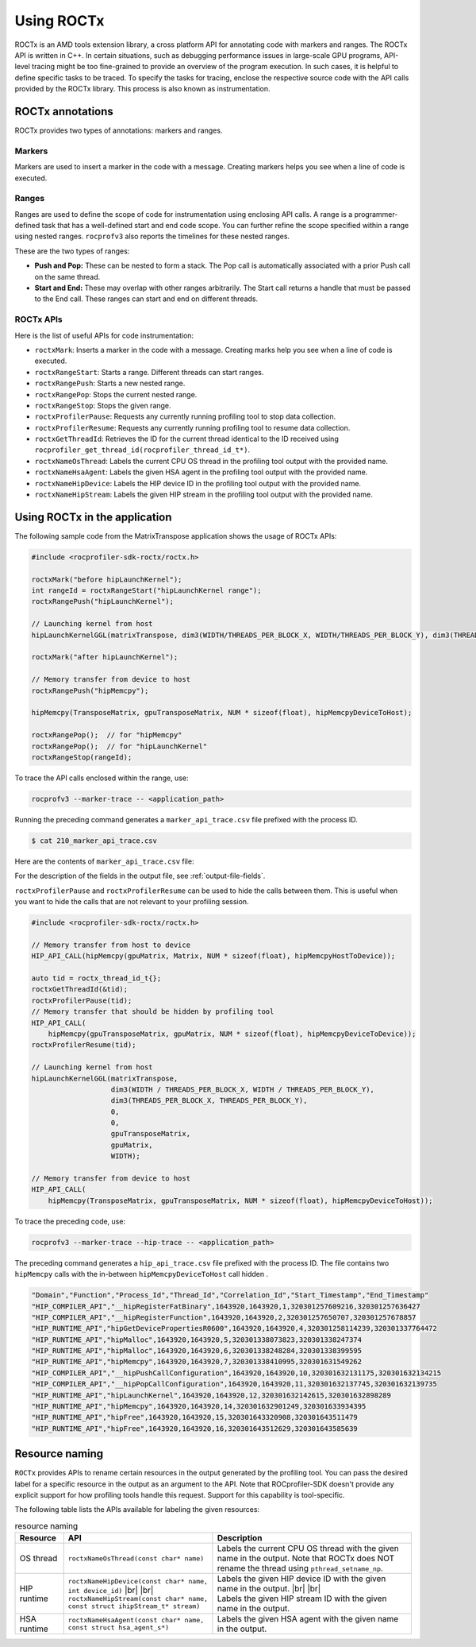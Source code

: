 .. meta::
  :description: Documentation for the usage of rocprofiler-sdk-roctx library
  :keywords: ROCprofiler-SDK tool, using-rocprofiler-sdk-roctx library, roctx, markers, ranges, rocprofv3, rocprofv3 tool usage, Using rocprofv3, ROCprofiler-SDK command line tool, marker-trace

.. _using-rocprofiler-sdk-roctx:

============
Using ROCTx
============

ROCTx is an AMD tools extension library, a cross platform API for annotating code with markers and ranges. The ROCTx API is written in C++.
In certain situations, such as debugging performance issues in large-scale GPU programs, API-level tracing might be too fine-grained to provide an overview of the program execution.
In such cases, it is helpful to define specific tasks to be traced. To specify the tasks for tracing, enclose the respective source code with the API calls provided by the ROCTx library.
This process is also known as instrumentation.

ROCTx annotations
++++++++++++++++++

ROCTx provides two types of annotations: markers and ranges.

Markers
========

Markers are used to insert a marker in the code with a message. Creating markers helps you see when a line of code is executed.

Ranges
=======

Ranges are used to define the scope of code for instrumentation using enclosing API calls.
A range is a programmer-defined task that has a well-defined start and end code scope.
You can further refine the scope specified within a range using nested ranges. ``rocprofv3`` also reports the timelines for these nested ranges.

These are the two types of ranges:

- **Push and Pop:** These can be nested to form a stack. The Pop call is automatically associated with a prior Push call on the same thread.

- **Start and End:** These may overlap with other ranges arbitrarily. The Start call returns a handle that must be passed to the End call. These ranges can start and end on different threads.

ROCTx APIs
===========

Here is the list of useful APIs for code instrumentation:

- ``roctxMark``: Inserts a marker in the code with a message. Creating marks help you see when a line of code is executed.
- ``roctxRangeStart``: Starts a range. Different threads can start ranges.
- ``roctxRangePush``: Starts a new nested range.
- ``roctxRangePop``: Stops the current nested range.
- ``roctxRangeStop``: Stops the given range.
- ``roctxProfilerPause``: Requests any currently running profiling tool to stop data collection.
- ``roctxProfilerResume``: Requests any currently running profiling tool to resume data collection.
- ``roctxGetThreadId``: Retrieves the ID for the current thread identical to the ID received using ``rocprofiler_get_thread_id(rocprofiler_thread_id_t*)``.
- ``roctxNameOsThread``: Labels the current CPU OS thread in the profiling tool output with the provided name.
- ``roctxNameHsaAgent``: Labels the given HSA agent in the profiling tool output with the provided name.
- ``roctxNameHipDevice``: Labels the HIP device ID in the profiling tool output with the provided name.
- ``roctxNameHipStream``: Labels the given HIP stream in the profiling tool output with the provided name.

Using ROCTx in the application
+++++++++++++++++++++++++++++++

The following sample code from the MatrixTranspose application shows the usage of ROCTx APIs:

.. code-block:: bash

    #include <rocprofiler-sdk-roctx/roctx.h>

    roctxMark("before hipLaunchKernel");
    int rangeId = roctxRangeStart("hipLaunchKernel range");
    roctxRangePush("hipLaunchKernel");

    // Launching kernel from host
    hipLaunchKernelGGL(matrixTranspose, dim3(WIDTH/THREADS_PER_BLOCK_X, WIDTH/THREADS_PER_BLOCK_Y), dim3(THREADS_PER_BLOCK_X, THREADS_PER_BLOCK_Y), 0,0,gpuTransposeMatrix,gpuMatrix, WIDTH);

    roctxMark("after hipLaunchKernel");

    // Memory transfer from device to host
    roctxRangePush("hipMemcpy");

    hipMemcpy(TransposeMatrix, gpuTransposeMatrix, NUM * sizeof(float), hipMemcpyDeviceToHost);

    roctxRangePop();  // for "hipMemcpy"
    roctxRangePop();  // for "hipLaunchKernel"
    roctxRangeStop(rangeId);

To trace the API calls enclosed within the range, use:

.. code-block:: bash

    rocprofv3 --marker-trace -- <application_path>

Running the preceding command generates a ``marker_api_trace.csv`` file prefixed with the process ID.

.. code-block:: shell

    $ cat 210_marker_api_trace.csv

Here are the contents of ``marker_api_trace.csv`` file:

.. csv-table:: Marker api trace
   :file: /data/marker_api_trace.csv
   :widths: 10,10,10,10,10,20,20
   :header-rows: 1

For the description of the fields in the output file, see :ref:`output-file-fields`.

``roctxProfilerPause`` and ``roctxProfilerResume`` can be used to hide the calls between them. This is useful when you want to hide the calls that are not relevant to your profiling session.

.. code-block:: bash

    #include <rocprofiler-sdk-roctx/roctx.h>

    // Memory transfer from host to device
    HIP_API_CALL(hipMemcpy(gpuMatrix, Matrix, NUM * sizeof(float), hipMemcpyHostToDevice));

    auto tid = roctx_thread_id_t{};
    roctxGetThreadId(&tid);
    roctxProfilerPause(tid);
    // Memory transfer that should be hidden by profiling tool
    HIP_API_CALL(
        hipMemcpy(gpuTransposeMatrix, gpuMatrix, NUM * sizeof(float), hipMemcpyDeviceToDevice));
    roctxProfilerResume(tid);

    // Launching kernel from host
    hipLaunchKernelGGL(matrixTranspose,
                       dim3(WIDTH / THREADS_PER_BLOCK_X, WIDTH / THREADS_PER_BLOCK_Y),
                       dim3(THREADS_PER_BLOCK_X, THREADS_PER_BLOCK_Y),
                       0,
                       0,
                       gpuTransposeMatrix,
                       gpuMatrix,
                       WIDTH);

    // Memory transfer from device to host
    HIP_API_CALL(
        hipMemcpy(TransposeMatrix, gpuTransposeMatrix, NUM * sizeof(float), hipMemcpyDeviceToHost));

To trace the preceding code, use:

.. code-block:: shell

    rocprofv3 --marker-trace --hip-trace -- <application_path>

The preceding command generates a ``hip_api_trace.csv`` file prefixed with the process ID. The file contains two ``hipMemcpy`` calls with the in-between ``hipMemcpyDeviceToHost`` call hidden .

.. code-block:: shell

   "Domain","Function","Process_Id","Thread_Id","Correlation_Id","Start_Timestamp","End_Timestamp"
   "HIP_COMPILER_API","__hipRegisterFatBinary",1643920,1643920,1,320301257609216,320301257636427
   "HIP_COMPILER_API","__hipRegisterFunction",1643920,1643920,2,320301257650707,320301257678857
   "HIP_RUNTIME_API","hipGetDevicePropertiesR0600",1643920,1643920,4,320301258114239,320301337764472
   "HIP_RUNTIME_API","hipMalloc",1643920,1643920,5,320301338073823,320301338247374
   "HIP_RUNTIME_API","hipMalloc",1643920,1643920,6,320301338248284,320301338399595
   "HIP_RUNTIME_API","hipMemcpy",1643920,1643920,7,320301338410995,320301631549262
   "HIP_COMPILER_API","__hipPushCallConfiguration",1643920,1643920,10,320301632131175,320301632134215
   "HIP_COMPILER_API","__hipPopCallConfiguration",1643920,1643920,11,320301632137745,320301632139735
   "HIP_RUNTIME_API","hipLaunchKernel",1643920,1643920,12,320301632142615,320301632898289
   "HIP_RUNTIME_API","hipMemcpy",1643920,1643920,14,320301632901249,320301633934395
   "HIP_RUNTIME_API","hipFree",1643920,1643920,15,320301643320908,320301643511479
   "HIP_RUNTIME_API","hipFree",1643920,1643920,16,320301643512629,320301643585639

Resource naming
++++++++++++++++

``ROCTx`` provides APIs to rename certain resources in the output generated by the profiling tool. You can pass the desired label for a specific resource in the output as an argument to the API. Note that ROCprofiler-SDK doesn't provide any explicit support for how profiling tools handle this request. Support for this capability is tool-specific.

The following table lists the APIs available for labeling the given resources:

.. |br| raw:: html

    <br />

.. list-table:: resource naming
    :header-rows: 1

    * - Resource
      - API
      - Description

    * - OS thread
      - ``roctxNameOsThread(const char* name)``
      - Labels the current CPU OS thread with the given name in the output. Note that ROCTx does NOT rename the thread using ``pthread_setname_np``.

    * - HIP runtime
      - | ``roctxNameHipDevice(const char* name, int device_id)`` |br| |br|
        | ``roctxNameHipStream(const char* name, const struct ihipStream_t* stream)``
      - | Labels the given HIP device ID with the given name in the output. |br| |br|
        | Labels the given HIP stream ID with the given name in the output.

    * - HSA runtime
      - ``roctxNameHsaAgent(const char* name, const struct hsa_agent_s*)``
      - Labels the given HSA agent with the given name in the output.
